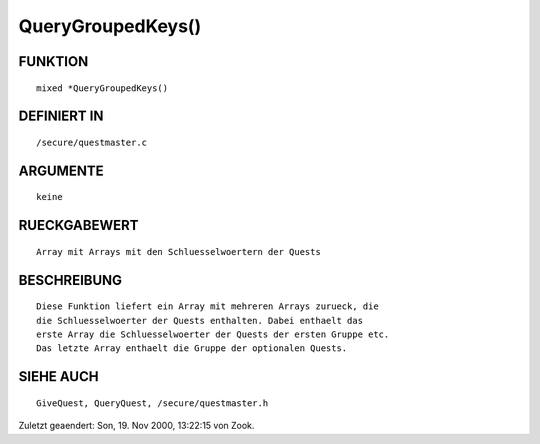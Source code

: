 QueryGroupedKeys()
==================

FUNKTION
--------
::

    mixed *QueryGroupedKeys()

DEFINIERT IN
------------
::

    /secure/questmaster.c

ARGUMENTE
---------
::

    keine

RUECKGABEWERT
-------------
::

    Array mit Arrays mit den Schluesselwoertern der Quests

BESCHREIBUNG
------------
::

    Diese Funktion liefert ein Array mit mehreren Arrays zurueck, die
    die Schluesselwoerter der Quests enthalten. Dabei enthaelt das 
    erste Array die Schluesselwoerter der Quests der ersten Gruppe etc.
    Das letzte Array enthaelt die Gruppe der optionalen Quests.

SIEHE AUCH
----------
::

    GiveQuest, QueryQuest, /secure/questmaster.h


Zuletzt geaendert: Son, 19. Nov 2000, 13:22:15 von Zook.

